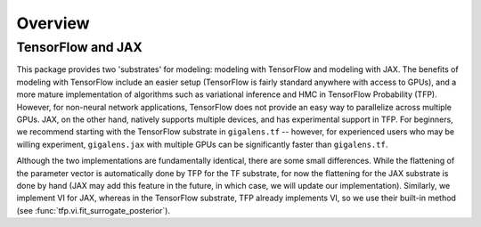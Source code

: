 Overview
====================================



TensorFlow and JAX
------------------------------------
This package provides two 'substrates' for modeling: modeling with TensorFlow and modeling with JAX.
The benefits of modeling with TensorFlow include an easier setup (TensorFlow is fairly standard anywhere
with access to GPUs), and a more mature implementation of algorithms such as variational
inference and HMC in TensorFlow Probability (TFP). However, for non-neural network applications, TensorFlow does not provide an easy
way to parallelize across multiple GPUs. JAX, on the other hand, natively supports multiple
devices, and has experimental support in TFP. For beginners, we recommend starting with the
TensorFlow substrate in ``gigalens.tf`` -- however, for experienced users who may be willing experiment,
``gigalens.jax`` with multiple GPUs can be significantly faster than ``gigalens.tf``.

Although the two implementations are fundamentally identical, there are some small differences. While the flattening
of the parameter vector is automatically done by TFP for the TF substrate, for now the
flattening for the JAX substrate is done by hand (JAX may add this feature in the future, in which
case, we will update our implementation). Similarly, we implement VI for JAX, whereas in the TensorFlow substrate,
TFP already implements VI, so we use their built-in method (see :func:`tfp.vi.fit_surrogate_posterior`).